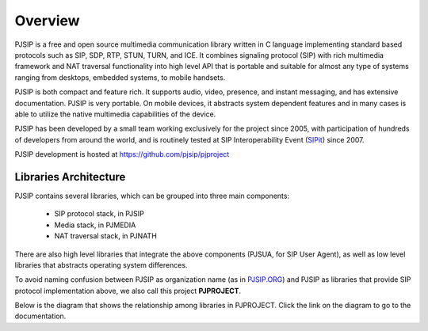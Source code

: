 Overview
*******************************

PJSIP is a free and open source multimedia communication library written in C language
implementing standard based protocols such as SIP, SDP, RTP, STUN, TURN, and ICE. 
It combines signaling protocol (SIP) with rich multimedia framework and NAT traversal
functionality into high level API that is portable and suitable for almost any type of
systems ranging from desktops, embedded systems, to mobile handsets.

PJSIP is both compact and feature rich. It supports audio, video, presence, and instant
messaging, and has extensive documentation. PJSIP is very portable. On mobile devices,
it abstracts system dependent features and in many cases is able to utilize the native
multimedia capabilities of the device.

PJSIP has been developed by a small team working exclusively for the project since 2005,
with participation of hundreds of developers from around the world, and is routinely
tested at SIP Interoperability Event (`SIPit <https://www.sipit.net>`_) since 2007.

PJSIP development is hosted at https://github.com/pjsip/pjproject


Libraries Architecture
=========================================

PJSIP contains several libraries, which can be grouped into three main components:

 - SIP protocol stack, in PJSIP
 - Media stack, in PJMEDIA
 - NAT traversal stack, in PJNATH

There are also high level libraries that integrate the above components (PJSUA, for
SIP User Agent), as well as low level libraries that abstracts operating system 
differences.

To avoid naming confusion between PJSIP as organization name (as in 
`PJSIP.ORG <https://pjsip.org>`_) and PJSIP as libraries that provide SIP protocol
implementation  above, we also call this project **PJPROJECT**.

Below is the diagram that shows the relationship among libraries in PJPROJECT.
Click the link on the diagram to go to the documentation.

.. raw:: html
    :file: architecture.svg


